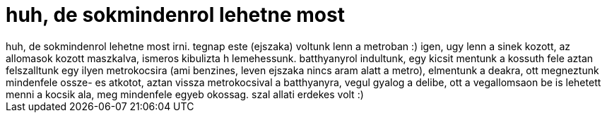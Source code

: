 = huh, de sokmindenrol lehetne most

:slug: huh_de_sokmindenrol_lehetne_most
:category: regi
:tags: hu
:date: 2007-02-01T12:55:27Z
++++
huh, de sokmindenrol lehetne most irni. tegnap este (ejszaka) voltunk lenn a metroban :) igen, ugy lenn a sinek kozott, az allomasok kozott maszkalva, ismeros kibulizta h lemehessunk. batthyanyrol indultunk, egy kicsit mentunk a kossuth fele aztan felszalltunk egy ilyen metrokocsira (ami benzines, leven ejszaka nincs aram alatt a metro), elmentunk a deakra, ott megneztunk mindenfele ossze- es atkotot, aztan vissza metrokocsival a batthyanyra, vegul gyalog a delibe, ott a vegallomsaon be is lehetett menni a kocsik ala, meg mindenfele egyeb okossag. szal allati erdekes volt :)
++++
